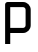 SplineFontDB: 3.2
FontName: 0001_0001.otf
FullName: Untitled146
FamilyName: Untitled146
Weight: Regular
Copyright: Copyright (c) 2023, yihui
UComments: "2023-3-16: Created with FontForge (http://fontforge.org)"
Version: 001.000
ItalicAngle: 0
UnderlinePosition: -100
UnderlineWidth: 50
Ascent: 800
Descent: 200
InvalidEm: 0
LayerCount: 2
Layer: 0 0 "Back" 1
Layer: 1 0 "Fore" 0
XUID: [1021 906 590844009 13514306]
OS2Version: 0
OS2_WeightWidthSlopeOnly: 0
OS2_UseTypoMetrics: 1
CreationTime: 1678942954
ModificationTime: 1678942954
OS2TypoAscent: 0
OS2TypoAOffset: 1
OS2TypoDescent: 0
OS2TypoDOffset: 1
OS2TypoLinegap: 0
OS2WinAscent: 0
OS2WinAOffset: 1
OS2WinDescent: 0
OS2WinDOffset: 1
HheadAscent: 0
HheadAOffset: 1
HheadDescent: 0
HheadDOffset: 1
OS2Vendor: 'PfEd'
DEI: 91125
Encoding: ISO8859-1
UnicodeInterp: none
NameList: AGL For New Fonts
DisplaySize: -48
AntiAlias: 1
FitToEm: 0
BeginChars: 256 1

StartChar: p
Encoding: 112 112 0
Width: 896
VWidth: 2048
Flags: HW
LayerCount: 2
Fore
SplineSet
128 704 m 2
 128 739 157 768 192 768 c 2
 576 768 l 2
 682 768 768 682 768 576 c 2
 768 192 l 2
 768 86 682 0 576 0 c 2
 256 0 l 1
 256 -256 l 1
 128 -256 l 1
 128 704 l 2
256 128 m 1
 576 128 l 2
 611 128 640 157 640 192 c 2
 640 576 l 2
 640 611 611 640 576 640 c 2
 256 640 l 1
 256 128 l 1
EndSplineSet
EndChar
EndChars
EndSplineFont
